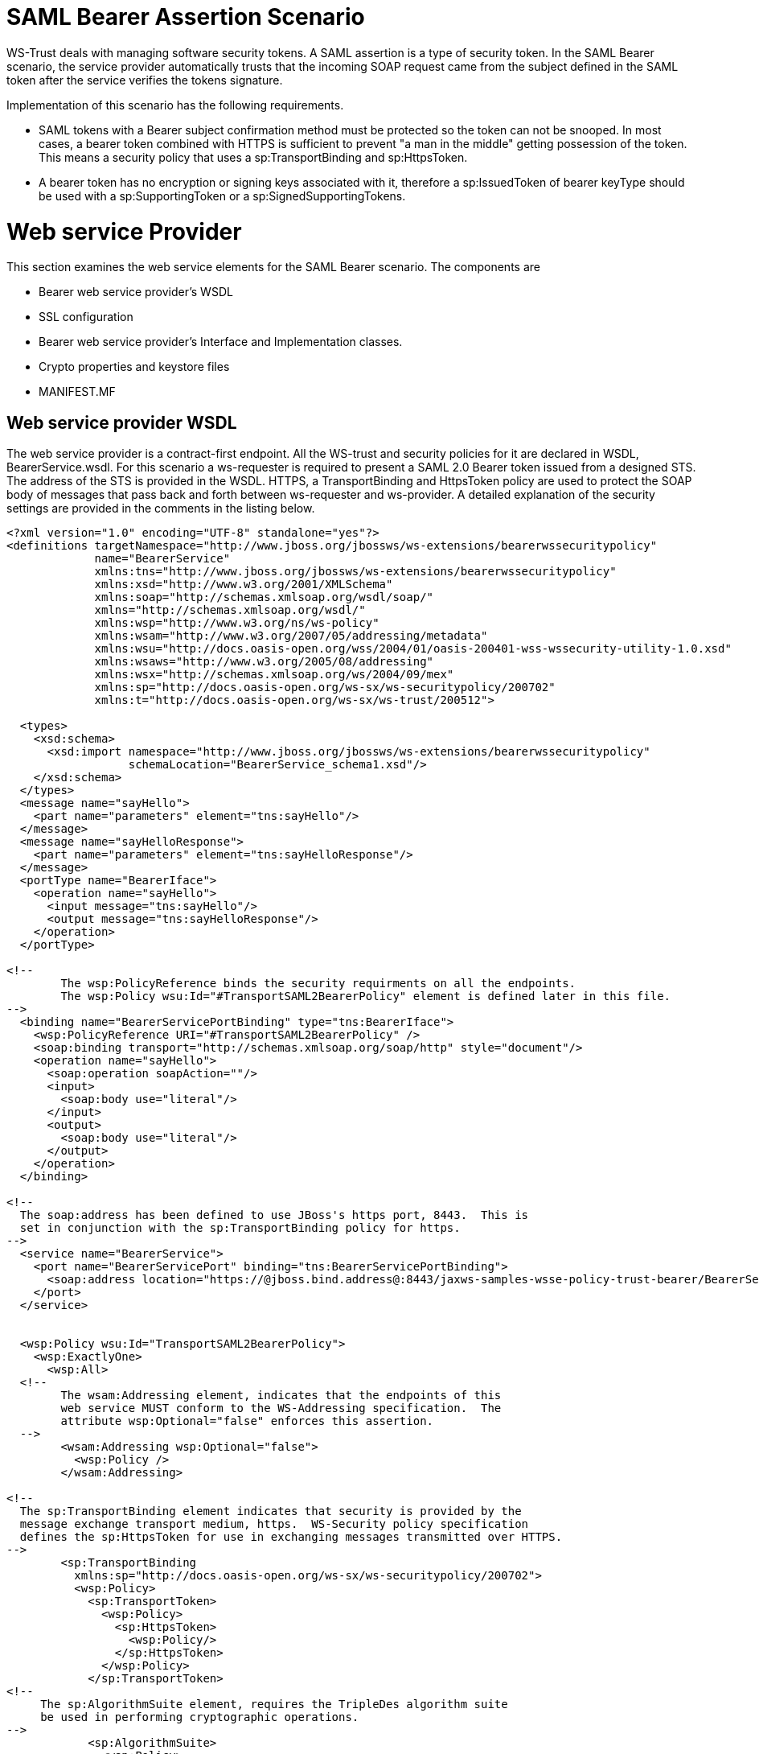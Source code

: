 SAML Bearer Assertion Scenario
==============================

WS-Trust deals with managing software security tokens. A SAML assertion
is a type of security token. In the SAML Bearer scenario, the service
provider automatically trusts that the incoming SOAP request came from
the subject defined in the SAML token after the service verifies the
tokens signature.

Implementation of this scenario has the following requirements.

* SAML tokens with a Bearer subject confirmation method must be
protected so the token can not be snooped. In most cases, a bearer token
combined with HTTPS is sufficient to prevent "a man in the middle"
getting possession of the token. This means a security policy that uses
a sp:TransportBinding and sp:HttpsToken.
* A bearer token has no encryption or signing keys associated with it,
therefore a sp:IssuedToken of bearer keyType should be used with a
sp:SupportingToken or a sp:SignedSupportingTokens.

[[web-service-provider]]
= Web service Provider

This section examines the web service elements for the SAML Bearer
scenario. The components are

* Bearer web service provider's WSDL
* SSL configuration
* Bearer web service provider's Interface and Implementation classes.
* Crypto properties and keystore files
* MANIFEST.MF

[[web-service-provider-wsdl]]
== Web service provider WSDL

The web service provider is a contract-first endpoint. All the WS-trust
and security policies for it are declared in WSDL, BearerService.wsdl.
For this scenario a ws-requester is required to present a SAML 2.0
Bearer token issued from a designed STS. The address of the STS is
provided in the WSDL. HTTPS, a TransportBinding and HttpsToken policy
are used to protect the SOAP body of messages that pass back and forth
between ws-requester and ws-provider. A detailed explanation of the
security settings are provided in the comments in the listing below.

[source,java]
----
<?xml version="1.0" encoding="UTF-8" standalone="yes"?>
<definitions targetNamespace="http://www.jboss.org/jbossws/ws-extensions/bearerwssecuritypolicy"
             name="BearerService"
             xmlns:tns="http://www.jboss.org/jbossws/ws-extensions/bearerwssecuritypolicy"
             xmlns:xsd="http://www.w3.org/2001/XMLSchema"
             xmlns:soap="http://schemas.xmlsoap.org/wsdl/soap/"
             xmlns="http://schemas.xmlsoap.org/wsdl/"
             xmlns:wsp="http://www.w3.org/ns/ws-policy"
             xmlns:wsam="http://www.w3.org/2007/05/addressing/metadata"
             xmlns:wsu="http://docs.oasis-open.org/wss/2004/01/oasis-200401-wss-wssecurity-utility-1.0.xsd"
             xmlns:wsaws="http://www.w3.org/2005/08/addressing"
             xmlns:wsx="http://schemas.xmlsoap.org/ws/2004/09/mex"
             xmlns:sp="http://docs.oasis-open.org/ws-sx/ws-securitypolicy/200702"
             xmlns:t="http://docs.oasis-open.org/ws-sx/ws-trust/200512">
 
  <types>
    <xsd:schema>
      <xsd:import namespace="http://www.jboss.org/jbossws/ws-extensions/bearerwssecuritypolicy"
                  schemaLocation="BearerService_schema1.xsd"/>
    </xsd:schema>
  </types>
  <message name="sayHello">
    <part name="parameters" element="tns:sayHello"/>
  </message>
  <message name="sayHelloResponse">
    <part name="parameters" element="tns:sayHelloResponse"/>
  </message>
  <portType name="BearerIface">
    <operation name="sayHello">
      <input message="tns:sayHello"/>
      <output message="tns:sayHelloResponse"/>
    </operation>
  </portType>
 
<!--
        The wsp:PolicyReference binds the security requirments on all the endpoints.
        The wsp:Policy wsu:Id="#TransportSAML2BearerPolicy" element is defined later in this file.
-->
  <binding name="BearerServicePortBinding" type="tns:BearerIface">
    <wsp:PolicyReference URI="#TransportSAML2BearerPolicy" />
    <soap:binding transport="http://schemas.xmlsoap.org/soap/http" style="document"/>
    <operation name="sayHello">
      <soap:operation soapAction=""/>
      <input>
        <soap:body use="literal"/>
      </input>
      <output>
        <soap:body use="literal"/>
      </output>
    </operation>
  </binding>
 
<!--
  The soap:address has been defined to use JBoss's https port, 8443.  This is
  set in conjunction with the sp:TransportBinding policy for https.
-->
  <service name="BearerService">
    <port name="BearerServicePort" binding="tns:BearerServicePortBinding">
      <soap:address location="https://@jboss.bind.address@:8443/jaxws-samples-wsse-policy-trust-bearer/BearerService"/>
    </port>
  </service>
 
 
  <wsp:Policy wsu:Id="TransportSAML2BearerPolicy">
    <wsp:ExactlyOne>
      <wsp:All>
  <!--
        The wsam:Addressing element, indicates that the endpoints of this
        web service MUST conform to the WS-Addressing specification.  The
        attribute wsp:Optional="false" enforces this assertion.
  -->
        <wsam:Addressing wsp:Optional="false">
          <wsp:Policy />
        </wsam:Addressing>
 
<!--
  The sp:TransportBinding element indicates that security is provided by the
  message exchange transport medium, https.  WS-Security policy specification
  defines the sp:HttpsToken for use in exchanging messages transmitted over HTTPS.
-->
        <sp:TransportBinding
          xmlns:sp="http://docs.oasis-open.org/ws-sx/ws-securitypolicy/200702">
          <wsp:Policy>
            <sp:TransportToken>
              <wsp:Policy>
                <sp:HttpsToken>
                  <wsp:Policy/>
                </sp:HttpsToken>
              </wsp:Policy>
            </sp:TransportToken>
<!--
     The sp:AlgorithmSuite element, requires the TripleDes algorithm suite
     be used in performing cryptographic operations.
-->
            <sp:AlgorithmSuite>
              <wsp:Policy>
                <sp:TripleDes />
              </wsp:Policy>
            </sp:AlgorithmSuite>
<!--
     The sp:Layout element,  indicates the layout rules to apply when adding
     items to the security header.  The sp:Lax sub-element indicates items
     are added to the security header in any order that conforms to
     WSS: SOAP Message Security.
-->
            <sp:Layout>
              <wsp:Policy>
                <sp:Lax />
              </wsp:Policy>
            </sp:Layout>
            <sp:IncludeTimestamp />
          </wsp:Policy>
        </sp:TransportBinding>
 
<!--
  The sp:SignedSupportingTokens element causes the supporting tokens
  to be signed using the primary token that is used to sign the message.
-->
        <sp:SignedSupportingTokens
          xmlns:sp="http://docs.oasis-open.org/ws-sx/ws-securitypolicy/200702">
          <wsp:Policy>
<!--
  The sp:IssuedToken element asserts that a SAML 2.0 security token of type
  Bearer is expected from the STS.  The
  sp:IncludeToken="http://docs.oasis-open.org/ws-sx/ws-securitypolicy/200702/IncludeToken/AlwaysToRecipient">
  attribute instructs the runtime to include the initiator's public key
  with every message sent to the recipient.
 
  The sp:RequestSecurityTokenTemplate element directs that all of the
  children of this element will be copied directly into the body of the
  RequestSecurityToken (RST) message that is sent to the STS when the
  initiator asks the STS to issue a token.
-->
            <sp:IssuedToken
              sp:IncludeToken="http://docs.oasis-open.org/ws-sx/ws-securitypolicy/200702/IncludeToken/AlwaysToRecipient">
              <sp:RequestSecurityTokenTemplate>
                <t:TokenType>http://docs.oasis-open.org/wss/oasis-wss-saml-token-profile-1.1#SAMLV2.0</t:TokenType>
                <t:KeyType>http://docs.oasis-open.org/ws-sx/ws-trust/200512/Bearer</t:KeyType>
              </sp:RequestSecurityTokenTemplate>
              <wsp:Policy>
                <sp:RequireInternalReference />
              </wsp:Policy>
<!--
  The sp:Issuer element defines the STS's address and endpoint information
  This information is used by the STSClient.
-->
              <sp:Issuer>
                <wsaws:Address>http://@jboss.bind.address@:8080/jaxws-samples-wsse-policy-trust-sts-bearer/SecurityTokenService</wsaws:Address>
                <wsaws:Metadata
                  xmlns:wsdli="http://www.w3.org/2006/01/wsdl-instance"
                  wsdli:wsdlLocation="http://@jboss.bind.address@:8080/jaxws-samples-wsse-policy-trust-sts-bearer/SecurityTokenService?wsdl">
                  <wsaw:ServiceName
                    xmlns:wsaw="http://www.w3.org/2006/05/addressing/wsdl"
                    xmlns:stsns="http://docs.oasis-open.org/ws-sx/ws-trust/200512/"
                    EndpointName="UT_Port">stsns:SecurityTokenService</wsaw:ServiceName>
                </wsaws:Metadata>
              </sp:Issuer>
 
            </sp:IssuedToken>
          </wsp:Policy>
        </sp:SignedSupportingTokens>
<!--
    The sp:Wss11 element declares WSS: SOAP Message Security 1.1 options
    to be supported by the STS.  These particular elements generally refer
    to how keys are referenced within the SOAP envelope.  These are normally
    handled by CXF.
-->
        <sp:Wss11>
          <wsp:Policy>
            <sp:MustSupportRefIssuerSerial />
            <sp:MustSupportRefThumbprint />
            <sp:MustSupportRefEncryptedKey />
          </wsp:Policy>
        </sp:Wss11>
<!--
    The sp:Trust13 element declares controls for WS-Trust 1.3 options.
    They are policy assertions related to exchanges specifically with
    client and server challenges and entropy behaviors.  Again these are
    normally handled by CXF.
-->
        <sp:Trust13>
          <wsp:Policy>
            <sp:MustSupportIssuedTokens />
            <sp:RequireClientEntropy />
            <sp:RequireServerEntropy />
          </wsp:Policy>
        </sp:Trust13>
      </wsp:All>
    </wsp:ExactlyOne>
  </wsp:Policy>
 
</definitions>
----

[[ssl-configuration]]
== SSL configuration

This web service is using https, therefore the JBoss server must be
configured to provide SSL support in the Web subsystem. There are 2
components to SSL configuration.

* create a certificate keystore
* declare an SSL connector in the Web subsystem of the JBoss server
configuration file.

Follow the directions in the, " _Using the pure Java implementation
supplied by JSSE_" section in the
https://docs.jboss.org/author/display/WFLY8/SSL+setup+guide[SSL Setup
Guide].

Here is an example of an SSL connector declaration.

[source,java]
----
<subsystem xmlns="urn:jboss:domain:web:1.4" default-virtual-server="default-host" native="false">
  .....
  <connector name="jbws-https-connector" protocol="HTTP/1.1" scheme="https" socket-binding="https" secure="true" enabled="true">
    <ssl key-alias="tomcat" password="changeit" certificate-key-file="/myJbossHome/security/test.keystore" verify-client="false"/>
  </connector>
  ...
----

[[web-service-interface]]
== Web service Interface

The web service provider interface class, BearerIface, is a simple
straight forward web service definition.

[source,java]
----
package org.jboss.test.ws.jaxws.samples.wsse.policy.trust.bearer;
 
import javax.jws.WebMethod;
import javax.jws.WebService;
 
@WebService
(
   targetNamespace = "http://www.jboss.org/jbossws/ws-extensions/bearerwssecuritypolicy"
)
public interface BearerIface
{
   @WebMethod
   String sayHello();
}
----

[[web-service-implementation]]
== Web service Implementation

The web service provider implementation class, BearerImpl, is a simple
POJO. It uses the standard WebService annotation to define the service
endpoint. In addition there are two Apache CXF annotations,
EndpointProperties and EndpointProperty used for configuring the
endpoint for the CXF runtime. These annotations come from the
https://ws.apache.org/wss4j/[Apache WSS4J project], which provides a
Java implementation of the primary WS-Security standards for Web
Services. These annotations are programmatically adding properties to
the endpoint. With plain Apache CXF, these properties are often set via
the <jaxws:properties> element on the <jaxws:endpoint> element in the
Spring config; these annotations allow the properties to be configured
in the code.

WSS4J uses the Crypto interface to get keys and certificates for
signature creation/verification, as is asserted by the WSDL for this
service. The WSS4J configuration information being provided by
BearerImpl is for Crypto's Merlin implementation. More information will
be provided about this in the keystore section.

Because the web service provider automatically trusts that the incoming
SOAP request came from the subject defined in the SAML token there is no
need for a Crypto callbackHandler class or a signature username, unlike
in prior examples, however in order to verify the message signature, the
Java properties file that contains the (Merlin) crypto configuration
information is still required.

[source,java]
----
package org.jboss.test.ws.jaxws.samples.wsse.policy.trust.bearer;
 
import org.apache.cxf.annotations.EndpointProperties;
import org.apache.cxf.annotations.EndpointProperty;
 
import javax.jws.WebService;
 
@WebService
(
   portName = "BearerServicePort",
   serviceName = "BearerService",
   wsdlLocation = "WEB-INF/wsdl/BearerService.wsdl",
   targetNamespace = "http://www.jboss.org/jbossws/ws-extensions/bearerwssecuritypolicy",
   endpointInterface = "org.jboss.test.ws.jaxws.samples.wsse.policy.trust.bearer.BearerIface"
)
@EndpointProperties(value = {
   @EndpointProperty(key = "ws-security.signature.properties", value = "serviceKeystore.properties")
})
public class BearerImpl implements BearerIface
{
   public String sayHello()
   {
      return "Bearer WS-Trust Hello World!";
   }
}
----

[[crypto-properties-and-keystore-files]]
== Crypto properties and keystore files

WSS4J's Crypto implementation is loaded and configured via a Java
properties file that contains Crypto configuration data. The file
contains implementation-specific properties such as a keystore location,
password, default alias and the like. This application is using the
Merlin implementation. File serviceKeystore.properties contains this
information.

File servicestore.jks, is a Java KeyStore (JKS) repository. It contains
self signed certificates for myservicekey and mystskey. _Self signed
certificates are not appropriate for production use._

[source,java]
----
org.apache.ws.security.crypto.provider=org.apache.ws.security.components.crypto.Merlin
org.apache.ws.security.crypto.merlin.keystore.type=jks
org.apache.ws.security.crypto.merlin.keystore.password=sspass
org.apache.ws.security.crypto.merlin.keystore.alias=myservicekey
org.apache.ws.security.crypto.merlin.keystore.file=servicestore.jks
----

[[manifest.mf]]
== MANIFEST.MF

When deployed on WildFly this application requires access to the JBossWs
and CXF APIs provided in module org.jboss.ws.cxf.jbossws-cxf-client. The
dependency statement directs the server to provide them at deployment.

[source,java]
----
Manifest-Version: 1.0  
Ant-Version: Apache Ant 1.8.2  
Created-By: 1.7.0_25-b15 (Oracle Corporation)  
Dependencies: org.jboss.ws.cxf.jbossws-cxf-client
----

[[bearer-security-token-service]]
= Bearer Security Token Service

This section examines the crucial elements in providing the Security
Token Service functionality for providing a SAML Bearer token. The
components that will be discussed are.

* Security Domain
* STS's WSDL
* STS's implementation class
* STSBearerCallbackHandler
* Crypto properties and keystore files
* MANIFEST.MF

[[security-domain]]
== Security Domain

The STS requires a JBoss security domain be configured. The
jboss-web.xml descriptor declares a named security
domain,"JBossWS-trust-sts" to be used by this service for
authentication. This security domain requires two properties files and
the addition of a security-domain declaration in the JBoss server
configuration file.

For this scenario the domain needs to contain user _alice_, password
_clarinet_, and role _friend_. See the listings below for
jbossws-users.properties and jbossws-roles.properties. In addition the
following XML must be added to the JBoss security subsystem in the
server configuration file. Replace " *SOME_PATH*" with appropriate
information.

[source,java]
----
<security-domain name="JBossWS-trust-sts">
  <authentication>
    <login-module code="UsersRoles" flag="required">
      <module-option name="usersProperties" value="/SOME_PATH/jbossws-users.properties"/>
      <module-option name="unauthenticatedIdentity" value="anonymous"/>
      <module-option name="rolesProperties" value="/SOME_PATH/jbossws-roles.properties"/>
    </login-module>
  </authentication>
</security-domain>
----

jboss-web.xml

[source,java]
----
<?xml version="1.0" encoding="UTF-8"?>  
<!DOCTYPE jboss-web PUBLIC "-//JBoss//DTD Web Application 2.4//EN" ">  
<jboss-web>  
  <security-domain>java:/jaas/JBossWS-trust-sts</security-domain>  
</jboss-web>
----

jbossws-users.properties

[source,java]
----
# A sample users.properties file for use with the UsersRolesLoginModule  
alice=clarinet
----

jbossws-roles.properties

[source,java]
----
# A sample roles.properties file for use with the UsersRolesLoginModule  
alice=friend
----

[[stss-wsdl]]
== STS's WSDL

[source,java]
----
<?xml version="1.0" encoding="UTF-8"?>
<wsdl:definitions
  targetNamespace="http://docs.oasis-open.org/ws-sx/ws-trust/200512/"
  xmlns:tns="http://docs.oasis-open.org/ws-sx/ws-trust/200512/"
  xmlns:wstrust="http://docs.oasis-open.org/ws-sx/ws-trust/200512/"
  xmlns:wsdl="http://schemas.xmlsoap.org/wsdl/"
  xmlns:soap="http://schemas.xmlsoap.org/wsdl/soap/"
  xmlns:wsap10="http://www.w3.org/2006/05/addressing/wsdl"
  xmlns:wsu="http://docs.oasis-open.org/wss/2004/01/oasis-200401-wss-wssecurity-utility-1.0.xsd"
  xmlns:wsp="http://www.w3.org/ns/ws-policy"
  xmlns:wst="http://docs.oasis-open.org/ws-sx/ws-trust/200512"
  xmlns:xs="http://www.w3.org/2001/XMLSchema"
  xmlns:wsam="http://www.w3.org/2007/05/addressing/metadata">
 
  <wsdl:types>
    <xs:schema elementFormDefault="qualified"
               targetNamespace='http://docs.oasis-open.org/ws-sx/ws-trust/200512'>
 
      <xs:element name='RequestSecurityToken'
                  type='wst:AbstractRequestSecurityTokenType'/>
      <xs:element name='RequestSecurityTokenResponse'
                  type='wst:AbstractRequestSecurityTokenType'/>
 
      <xs:complexType name='AbstractRequestSecurityTokenType'>
        <xs:sequence>
          <xs:any namespace='##any' processContents='lax' minOccurs='0'
                  maxOccurs='unbounded'/>
        </xs:sequence>
        <xs:attribute name='Context' type='xs:anyURI' use='optional'/>
        <xs:anyAttribute namespace='##other' processContents='lax'/>
      </xs:complexType>
      <xs:element name='RequestSecurityTokenCollection'
                  type='wst:RequestSecurityTokenCollectionType'/>
      <xs:complexType name='RequestSecurityTokenCollectionType'>
        <xs:sequence>
          <xs:element name='RequestSecurityToken'
                      type='wst:AbstractRequestSecurityTokenType' minOccurs='2'
                      maxOccurs='unbounded'/>
        </xs:sequence>
      </xs:complexType>
 
      <xs:element name='RequestSecurityTokenResponseCollection'
                  type='wst:RequestSecurityTokenResponseCollectionType'/>
      <xs:complexType name='RequestSecurityTokenResponseCollectionType'>
        <xs:sequence>
          <xs:element ref='wst:RequestSecurityTokenResponse' minOccurs='1'
                      maxOccurs='unbounded'/>
        </xs:sequence>
        <xs:anyAttribute namespace='##other' processContents='lax'/>
      </xs:complexType>
 
    </xs:schema>
  </wsdl:types>
 
  <!-- WS-Trust defines the following GEDs -->
  <wsdl:message name="RequestSecurityTokenMsg">
    <wsdl:part name="request" element="wst:RequestSecurityToken"/>
  </wsdl:message>
  <wsdl:message name="RequestSecurityTokenResponseMsg">
    <wsdl:part name="response"
               element="wst:RequestSecurityTokenResponse"/>
  </wsdl:message>
  <wsdl:message name="RequestSecurityTokenCollectionMsg">
    <wsdl:part name="requestCollection"
               element="wst:RequestSecurityTokenCollection"/>
  </wsdl:message>
  <wsdl:message name="RequestSecurityTokenResponseCollectionMsg">
    <wsdl:part name="responseCollection"
               element="wst:RequestSecurityTokenResponseCollection"/>
  </wsdl:message>
 
  <!-- This portType an example of a Requestor (or other) endpoint that
  Accepts SOAP-based challenges from a Security Token Service -->
  <wsdl:portType name="WSSecurityRequestor">
    <wsdl:operation name="Challenge">
      <wsdl:input message="tns:RequestSecurityTokenResponseMsg"/>
      <wsdl:output message="tns:RequestSecurityTokenResponseMsg"/>
    </wsdl:operation>
  </wsdl:portType>
 
  <!-- This portType is an example of an STS supporting full protocol -->
  <!--
      The wsdl:portType and data types are XML elements defined by the
      WS_Trust specification.  The wsdl:portType defines the endpoints
      supported in the STS implementation.  This WSDL defines all operations
      that an STS implementation can support.
  -->
  <wsdl:portType name="STS">
    <wsdl:operation name="Cancel">
      <wsdl:input
        wsam:Action="http://docs.oasis-open.org/ws-sx/ws-trust/200512/RST/Cancel"
        message="tns:RequestSecurityTokenMsg"/>
      <wsdl:output
        wsam:Action="http://docs.oasis-open.org/ws-sx/ws-trust/200512/RSTR/CancelFinal"
        message="tns:RequestSecurityTokenResponseMsg"/>
    </wsdl:operation>
    <wsdl:operation name="Issue">
      <wsdl:input
        wsam:Action="http://docs.oasis-open.org/ws-sx/ws-trust/200512/RST/Issue"
        message="tns:RequestSecurityTokenMsg"/>
      <wsdl:output
        wsam:Action="http://docs.oasis-open.org/ws-sx/ws-trust/200512/RSTRC/IssueFinal"
        message="tns:RequestSecurityTokenResponseCollectionMsg"/>
    </wsdl:operation>
    <wsdl:operation name="Renew">
      <wsdl:input
        wsam:Action="http://docs.oasis-open.org/ws-sx/ws-trust/200512/RST/Renew"
        message="tns:RequestSecurityTokenMsg"/>
      <wsdl:output
        wsam:Action="http://docs.oasis-open.org/ws-sx/ws-trust/200512/RSTR/RenewFinal"
        message="tns:RequestSecurityTokenResponseMsg"/>
    </wsdl:operation>
    <wsdl:operation name="Validate">
      <wsdl:input
        wsam:Action="http://docs.oasis-open.org/ws-sx/ws-trust/200512/RST/Validate"
        message="tns:RequestSecurityTokenMsg"/>
      <wsdl:output
        wsam:Action="http://docs.oasis-open.org/ws-sx/ws-trust/200512/RSTR/ValidateFinal"
        message="tns:RequestSecurityTokenResponseMsg"/>
    </wsdl:operation>
    <wsdl:operation name="KeyExchangeToken">
      <wsdl:input
        wsam:Action="http://docs.oasis-open.org/ws-sx/ws-trust/200512/RST/KET"
        message="tns:RequestSecurityTokenMsg"/>
      <wsdl:output
        wsam:Action="http://docs.oasis-open.org/ws-sx/ws-trust/200512/RSTR/KETFinal"
        message="tns:RequestSecurityTokenResponseMsg"/>
    </wsdl:operation>
    <wsdl:operation name="RequestCollection">
      <wsdl:input message="tns:RequestSecurityTokenCollectionMsg"/>
      <wsdl:output message="tns:RequestSecurityTokenResponseCollectionMsg"/>
    </wsdl:operation>
  </wsdl:portType>
 
  <!-- This portType is an example of an endpoint that accepts
  Unsolicited RequestSecurityTokenResponse messages -->
  <wsdl:portType name="SecurityTokenResponseService">
    <wsdl:operation name="RequestSecurityTokenResponse">
      <wsdl:input message="tns:RequestSecurityTokenResponseMsg"/>
    </wsdl:operation>
  </wsdl:portType>
 
  <!--
      The wsp:PolicyReference binds the security requirments on all the STS endpoints.
      The wsp:Policy wsu:Id="UT_policy" element is later in this file.
  -->
  <wsdl:binding name="UT_Binding" type="wstrust:STS">
    <wsp:PolicyReference URI="#UT_policy"/>
    <soap:binding style="document"
                  transport="http://schemas.xmlsoap.org/soap/http"/>
    <wsdl:operation name="Issue">
      <soap:operation
        soapAction="http://docs.oasis-open.org/ws-sx/ws-trust/200512/RST/Issue"/>
      <wsdl:input>
        <wsp:PolicyReference
          URI="#Input_policy"/>
        <soap:body use="literal"/>
      </wsdl:input>
      <wsdl:output>
        <wsp:PolicyReference
          URI="#Output_policy"/>
        <soap:body use="literal"/>
      </wsdl:output>
    </wsdl:operation>
    <wsdl:operation name="Validate">
      <soap:operation
        soapAction="http://docs.oasis-open.org/ws-sx/ws-trust/200512/RST/Validate"/>
      <wsdl:input>
        <wsp:PolicyReference
          URI="#Input_policy"/>
        <soap:body use="literal"/>
      </wsdl:input>
      <wsdl:output>
        <wsp:PolicyReference
          URI="#Output_policy"/>
        <soap:body use="literal"/>
      </wsdl:output>
    </wsdl:operation>
    <wsdl:operation name="Cancel">
      <soap:operation
        soapAction="http://docs.oasis-open.org/ws-sx/ws-trust/200512/RST/Cancel"/>
      <wsdl:input>
        <soap:body use="literal"/>
      </wsdl:input>
      <wsdl:output>
        <soap:body use="literal"/>
      </wsdl:output>
    </wsdl:operation>
    <wsdl:operation name="Renew">
      <soap:operation
        soapAction="http://docs.oasis-open.org/ws-sx/ws-trust/200512/RST/Renew"/>
      <wsdl:input>
        <soap:body use="literal"/>
      </wsdl:input>
      <wsdl:output>
        <soap:body use="literal"/>
      </wsdl:output>
    </wsdl:operation>
    <wsdl:operation name="KeyExchangeToken">
      <soap:operation
        soapAction="http://docs.oasis-open.org/ws-sx/ws-trust/200512/RST/KeyExchangeToken"/>
      <wsdl:input>
        <soap:body use="literal"/>
      </wsdl:input>
      <wsdl:output>
        <soap:body use="literal"/>
      </wsdl:output>
    </wsdl:operation>
    <wsdl:operation name="RequestCollection">
      <soap:operation
        soapAction="http://docs.oasis-open.org/ws-sx/ws-trust/200512/RST/RequestCollection"/>
      <wsdl:input>
        <soap:body use="literal"/>
      </wsdl:input>
      <wsdl:output>
        <soap:body use="literal"/>
      </wsdl:output>
    </wsdl:operation>
  </wsdl:binding>
 
  <wsdl:service name="SecurityTokenService">
    <wsdl:port name="UT_Port" binding="tns:UT_Binding">
      <soap:address location="http://localhost:8080/SecurityTokenService/UT"/>
    </wsdl:port>
  </wsdl:service>
 
 
  <wsp:Policy wsu:Id="UT_policy">
    <wsp:ExactlyOne>
      <wsp:All>
        <!--
            The sp:UsingAddressing element, indicates that the endpoints of this
            web service conforms to the WS-Addressing specification.  More detail
            can be found here: [http://www.w3.org/TR/2006/CR-ws-addr-wsdl-20060529]
        -->
        <wsap10:UsingAddressing/>
        <!--
            The sp:SymmetricBinding element indicates that security is provided
            at the SOAP layer and any initiator must authenticate itself by providing
            WSS UsernameToken credentials.
        -->
        <sp:SymmetricBinding
          xmlns:sp="http://docs.oasis-open.org/ws-sx/ws-securitypolicy/200702">
          <wsp:Policy>
            <!--
                In a symmetric binding, the keys used for encrypting and signing in both
                directions are derived from a single key, the one specified by the
                sp:ProtectionToken element.  The sp:X509Token sub-element declares this
                key to be a X.509 certificate and the
                IncludeToken="http://docs.oasis-open.org/ws-sx/ws-securitypolicy/200702/IncludeToken/Never"
                attribute adds the requirement that the token MUST NOT be included in
                any messages sent between the initiator and the recipient; rather, an
                external reference to the token should be used.  Lastly the WssX509V3Token10
                sub-element declares that the Username token presented by the initiator
                should be compliant with Web Services Security UsernameToken Profile
                1.0 specification. [ http://docs.oasis-open.org/wss/2004/01/oasis-200401-wss-username-token-profile-1.0.pdf ]
            -->
            <sp:ProtectionToken>
              <wsp:Policy>
                <sp:X509Token
                  sp:IncludeToken="http://docs.oasis-open.org/ws-sx/ws-securitypolicy/200702/IncludeToken/Never">
                  <wsp:Policy>
                    <sp:RequireDerivedKeys/>
                    <sp:RequireThumbprintReference/>
                    <sp:WssX509V3Token10/>
                  </wsp:Policy>
                </sp:X509Token>
              </wsp:Policy>
            </sp:ProtectionToken>
            <!--
                The sp:AlgorithmSuite element, requires the Basic256 algorithm suite
                be used in performing cryptographic operations.
            -->
            <sp:AlgorithmSuite>
              <wsp:Policy>
                <sp:Basic256/>
              </wsp:Policy>
            </sp:AlgorithmSuite>
            <!--
                The sp:Layout element,  indicates the layout rules to apply when adding
                items to the security header.  The sp:Lax sub-element indicates items
                are added to the security header in any order that conforms to
                WSS: SOAP Message Security.
            -->
            <sp:Layout>
              <wsp:Policy>
                <sp:Lax/>
              </wsp:Policy>
            </sp:Layout>
            <sp:IncludeTimestamp/>
            <sp:EncryptSignature/>
            <sp:OnlySignEntireHeadersAndBody/>
          </wsp:Policy>
        </sp:SymmetricBinding>
 
        <!--
            The sp:SignedSupportingTokens element declares that the security header
            of messages must contain a sp:UsernameToken and the token must be signed.
            The attribute IncludeToken="http://docs.oasis-open.org/ws-sx/ws-securitypolicy/200702/IncludeToken/AlwaysToRecipient"
            on sp:UsernameToken indicates that the token MUST be included in all
            messages sent from initiator to the recipient and that the token MUST
            NOT be included in messages sent from the recipient to the initiator.
            And finally the element sp:WssUsernameToken10 is a policy assertion
            indicating the Username token should be as defined in  Web Services
            Security UsernameToken Profile 1.0
        -->
        <sp:SignedSupportingTokens
          xmlns:sp="http://docs.oasis-open.org/ws-sx/ws-securitypolicy/200702">
          <wsp:Policy>
            <sp:UsernameToken
              sp:IncludeToken="http://docs.oasis-open.org/ws-sx/ws-securitypolicy/200702/IncludeToken/AlwaysToRecipient">
              <wsp:Policy>
                <sp:WssUsernameToken10/>
              </wsp:Policy>
            </sp:UsernameToken>
          </wsp:Policy>
        </sp:SignedSupportingTokens>
        <!--
            The sp:Wss11 element declares WSS: SOAP Message Security 1.1 options
            to be supported by the STS.  These particular elements generally refer
            to how keys are referenced within the SOAP envelope.  These are normally
            handled by CXF.
        -->
        <sp:Wss11
          xmlns:sp="http://docs.oasis-open.org/ws-sx/ws-securitypolicy/200702">
          <wsp:Policy>
            <sp:MustSupportRefKeyIdentifier/>
            <sp:MustSupportRefIssuerSerial/>
            <sp:MustSupportRefThumbprint/>
            <sp:MustSupportRefEncryptedKey/>
          </wsp:Policy>
        </sp:Wss11>
        <!--
            The sp:Trust13 element declares controls for WS-Trust 1.3 options.
            They are policy assertions related to exchanges specifically with
            client and server challenges and entropy behaviors.  Again these are
            normally handled by CXF.
        -->
        <sp:Trust13
          xmlns:sp="http://docs.oasis-open.org/ws-sx/ws-securitypolicy/200702">
          <wsp:Policy>
            <sp:MustSupportIssuedTokens/>
            <sp:RequireClientEntropy/>
            <sp:RequireServerEntropy/>
          </wsp:Policy>
        </sp:Trust13>
      </wsp:All>
    </wsp:ExactlyOne>
  </wsp:Policy>
 
  <wsp:Policy wsu:Id="Input_policy">
    <wsp:ExactlyOne>
      <wsp:All>
        <sp:SignedParts
          xmlns:sp="http://docs.oasis-open.org/ws-sx/ws-securitypolicy/200702">
          <sp:Body/>
          <sp:Header Name="To"
                     Namespace="http://www.w3.org/2005/08/addressing"/>
          <sp:Header Name="From"
                     Namespace="http://www.w3.org/2005/08/addressing"/>
          <sp:Header Name="FaultTo"
                     Namespace="http://www.w3.org/2005/08/addressing"/>
          <sp:Header Name="ReplyTo"
                     Namespace="http://www.w3.org/2005/08/addressing"/>
          <sp:Header Name="MessageID"
                     Namespace="http://www.w3.org/2005/08/addressing"/>
          <sp:Header Name="RelatesTo"
                     Namespace="http://www.w3.org/2005/08/addressing"/>
          <sp:Header Name="Action"
                     Namespace="http://www.w3.org/2005/08/addressing"/>
        </sp:SignedParts>
      </wsp:All>
    </wsp:ExactlyOne>
  </wsp:Policy>
 
  <wsp:Policy wsu:Id="Output_policy">
    <wsp:ExactlyOne>
      <wsp:All>
        <sp:SignedParts
          xmlns:sp="http://docs.oasis-open.org/ws-sx/ws-securitypolicy/200702">
          <sp:Body/>
          <sp:Header Name="To"
                     Namespace="http://www.w3.org/2005/08/addressing"/>
          <sp:Header Name="From"
                     Namespace="http://www.w3.org/2005/08/addressing"/>
          <sp:Header Name="FaultTo"
                     Namespace="http://www.w3.org/2005/08/addressing"/>
          <sp:Header Name="ReplyTo"
                     Namespace="http://www.w3.org/2005/08/addressing"/>
          <sp:Header Name="MessageID"
                     Namespace="http://www.w3.org/2005/08/addressing"/>
          <sp:Header Name="RelatesTo"
                     Namespace="http://www.w3.org/2005/08/addressing"/>
          <sp:Header Name="Action"
                     Namespace="http://www.w3.org/2005/08/addressing"/>
        </sp:SignedParts>
      </wsp:All>
    </wsp:ExactlyOne>
  </wsp:Policy>
 
</wsdl:definitions>
----

[[stss-implementation-class]]
== STS's implementation class

The Apache CXF's STS, SecurityTokenServiceProvider, is a web service
provider that is compliant with the protocols and functionality defined
by the WS-Trust specification. It has a modular architecture. Many of
its components are configurable or replaceable and there are many
optional features that are enabled by implementing and configuring
plug-ins. Users can customize their own STS by extending from
SecurityTokenServiceProvider and overriding the default settings.
Extensive information about the CXF's STS configurable and pluggable
components can be found
http://coheigea.blogspot.com/2011/11/apache-cxf-sts-documentation-part-viii_10.html[here].

This STS implementation class, SampleSTSBearer, is a POJO that extends
from SecurityTokenServiceProvider. Note that the class is defined with a
WebServiceProvider annotation and not a WebService annotation. This
annotation defines the service as a Provider-based endpoint, meaning it
supports a more messaging-oriented approach to Web services. In
particular, it signals that the exchanged messages will be XML documents
of some type. SecurityTokenServiceProvider is an implementation of the
javax.xml.ws.Provider interface. In comparison the WebService annotation
defines a (service endpoint interface) SEI-based endpoint which supports
message exchange via SOAP envelopes.

As was done in the BearerImpl class, the WSS4J annotations
EndpointProperties and EndpointProperty are providing endpoint
configuration for the CXF runtime. The first EndpointProperty statement
in the listing is declaring the user's name to use for the message
signature. It is used as the alias name in the keystore to get the
user's cert and private key for signature. The next two EndpointProperty
statements declares the Java properties file that contains the (Merlin)
crypto configuration information. In this case both for signing and
encrypting the messages. WSS4J reads this file and extra required
information for message handling. The last EndpointProperty statement
declares the STSBearerCallbackHandler implementation class. It is used
to obtain the user's password for the certificates in the keystore file.

In this implementation we are customizing the operations of token
issuance, token validation and their static properties.

StaticSTSProperties is used to set select properties for configuring
resources in the STS. You may think this is a duplication of the
settings made with the WSS4J annotations. The values are the same but
the underlaying structures being set are different, thus this
information must be declared in both places.

The setIssuer setting is important because it uniquely identifies the
issuing STS. The issuer string is embedded in issued tokens and, when
validating tokens, the STS checks the issuer string value. Consequently,
it is important to use the issuer string in a consistent way, so that
the STS can recognize the tokens that it has issued.

The setEndpoints call allows the declaration of a set of allowed token
recipients by address. The addresses are specified as reg-ex patterns.

TokenIssueOperation has a modular structure. This allows custom
behaviors to be injected into the processing of messages. In this case
we are overriding the SecurityTokenServiceProvider's default behavior
and performing SAML token processing. CXF provides an implementation of
a SAMLTokenProvider which we are using rather than writing our own.

Learn more about the SAMLTokenProvider
http://coheigea.blogspot.it/2011/10/apache-cxf-sts-documentation-part-iv.html[here].

[source,java]
----
package org.jboss.test.ws.jaxws.samples.wsse.policy.trust.stsbearer;
 
import org.apache.cxf.annotations.EndpointProperties;
import org.apache.cxf.annotations.EndpointProperty;
import org.apache.cxf.sts.StaticSTSProperties;
import org.apache.cxf.sts.operation.TokenIssueOperation;
import org.apache.cxf.sts.service.ServiceMBean;
import org.apache.cxf.sts.service.StaticService;
import org.apache.cxf.sts.token.provider.SAMLTokenProvider;
import org.apache.cxf.ws.security.sts.provider.SecurityTokenServiceProvider;
 
import javax.xml.ws.WebServiceProvider;
import java.util.Arrays;
import java.util.LinkedList;
import java.util.List;
 
@WebServiceProvider(serviceName = "SecurityTokenService",
      portName = "UT_Port",
      targetNamespace = "http://docs.oasis-open.org/ws-sx/ws-trust/200512/",
      wsdlLocation = "WEB-INF/wsdl/bearer-ws-trust-1.4-service.wsdl")
//be sure to have dependency on org.apache.cxf module when on AS7, otherwise Apache CXF annotations are ignored
@EndpointProperties(value = {
      @EndpointProperty(key = "ws-security.signature.username", value = "mystskey"),
      @EndpointProperty(key = "ws-security.signature.properties", value = "stsKeystore.properties"),
      @EndpointProperty(key = "ws-security.callback-handler", value = "org.jboss.test.ws.jaxws.samples.wsse.policy.trust.stsbearer.STSBearerCallbackHandler")
})
public class SampleSTSBearer extends SecurityTokenServiceProvider
{
 
   public SampleSTSBearer() throws Exception
   {
      super();
 
      StaticSTSProperties props = new StaticSTSProperties();
      props.setSignatureCryptoProperties("stsKeystore.properties");
      props.setSignatureUsername("mystskey");
      props.setCallbackHandlerClass(STSBearerCallbackHandler.class.getName());
      props.setEncryptionCryptoProperties("stsKeystore.properties");
      props.setEncryptionUsername("myservicekey");
      props.setIssuer("DoubleItSTSIssuer");
 
      List<ServiceMBean> services = new LinkedList<ServiceMBean>();
      StaticService service = new StaticService();
      service.setEndpoints(Arrays.asList(
         "https://localhost:(\\d)*/jaxws-samples-wsse-policy-trust-bearer/BearerService",
         "https://\\[::1\\]:(\\d)*/jaxws-samples-wsse-policy-trust-bearer/BearerService",
         "https://\\[0:0:0:0:0:0:0:1\\]:(\\d)*/jaxws-samples-wsse-policy-trust-bearer/BearerService"
      ));
      services.add(service);
 
      TokenIssueOperation issueOperation = new TokenIssueOperation();
      issueOperation.getTokenProviders().add(new SAMLTokenProvider());
      issueOperation.setServices(services);
      issueOperation.setStsProperties(props);
      this.setIssueOperation(issueOperation);
   }
}
----

[[stsbearercallbackhandler]]
== STSBearerCallbackHandler

STSBearerCallbackHandler is a callback handler for the WSS4J Crypto API.
It is used to obtain the password for the private key in the keystore.
This class enables CXF to retrieve the password of the user name to use
for the message signature.

[source,java]
----
package org.jboss.test.ws.jaxws.samples.wsse.policy.trust.stsbearer;
 
import org.jboss.wsf.stack.cxf.extensions.security.PasswordCallbackHandler;
 
import java.util.HashMap;
import java.util.Map;
 
public class STSBearerCallbackHandler extends PasswordCallbackHandler
{
   public STSBearerCallbackHandler()
   {
      super(getInitMap());
   }
 
   private static Map<String, String> getInitMap()
   {
      Map<String, String> passwords = new HashMap<String, String>();
      passwords.put("mystskey", "stskpass");
      passwords.put("alice", "clarinet");
      return passwords;
   }
}
----

[[crypto-properties-and-keystore-files-1]]
== Crypto properties and keystore files

WSS4J's Crypto implementation is loaded and configured via a Java
properties file that contains Crypto configuration data. The file
contains implementation-specific properties such as a keystore location,
password, default alias and the like. This application is using the
Merlin implementation. File stsKeystore.properties contains this
information.

File servicestore.jks, is a Java KeyStore (JKS) repository. It contains
self signed certificates for myservicekey and mystskey. _Self signed
certificates are not appropriate for production use._

[source,java]
----
org.apache.ws.security.crypto.provider=org.apache.ws.security.components.crypto.Merlin  
org.apache.ws.security.crypto.merlin.keystore.type=jks
org.apache.ws.security.crypto.merlin.keystore.password=stsspass
org.apache.ws.security.crypto.merlin.keystore.file=stsstore.jks
----

[[manifest.mf-1]]
== MANIFEST.MF

When deployed on WildFly, this application requires access to the
JBossWs and CXF APIs provided in modules
org.jboss.ws.cxf.jbossws-cxf-client and org.apache.cxf. The Apache CXF
internals, org.apache.cxf.impl, are needed to build the STS
configuration in the `SampleSTS` constructor. The dependency statement
directs the server to provide them at deployment.

[source,java]
----
Manifest-Version: 1.0  
Ant-Version: Apache Ant 1.8.2  
Created-By: 1.7.0_25-b15 (Oracle Corporation)  
Dependencies: org.jboss.ws.cxf.jbossws-cxf-client,org.apache.cxf.impl
----

[[web-service-requester]]
= Web service requester

This section examines the crucial elements in calling a web service that
implements endpoint security as described in the SAML Bearer scenario.
The components that will be discussed are.

* Web service requester's implementation
* ClientCallbackHandler
* Crypto properties and keystore files

[[web-service-requester-implementation]]
== Web service requester Implementation

The ws-requester, the client, uses standard procedures for creating a
reference to the web service. To address the endpoint security
requirements, the web service's "Request Context" is configured with the
information needed in message generation. In addition, the STSClient
that communicates with the STS is configured with similar values. Note
the key strings ending with a ".it" suffix. This suffix flags these
settings as belonging to the STSClient. The internal CXF code assigns
this information to the STSClient that is auto-generated for this
service call.

There is an alternate method of setting up the STSCLient. The user may
provide their own instance of the STSClient. The CXF code will use this
object and not auto-generate one. When providing the STSClient in this
way, the user must provide a org.apache.cxf.Bus for it and the
configuration keys must not have the ".it" suffix. This is used in the
ActAs and OnBehalfOf examples.

[source,java]
----
  String serviceURL = "https://" + getServerHost() + ":8443/jaxws-samples-wsse-policy-trust-bearer/BearerService";
 
  final QName serviceName = new QName("http://www.jboss.org/jbossws/ws-extensions/bearerwssecuritypolicy", "BearerService");
  Service service = Service.create(new URL(serviceURL + "?wsdl"), serviceName);
  BearerIface proxy = (BearerIface) service.getPort(BearerIface.class);
 
  Map<String, Object> ctx = ((BindingProvider)proxy).getRequestContext();
 
  // set the security related configuration information for the service "request"
  ctx.put(SecurityConstants.CALLBACK_HANDLER, new ClientCallbackHandler());
  ctx.put(SecurityConstants.SIGNATURE_PROPERTIES,
    Thread.currentThread().getContextClassLoader().getResource(
    "META-INF/clientKeystore.properties"));
  ctx.put(SecurityConstants.ENCRYPT_PROPERTIES,
    Thread.currentThread().getContextClassLoader().getResource(
    "META-INF/clientKeystore.properties"));
  ctx.put(SecurityConstants.SIGNATURE_USERNAME, "myclientkey");
  ctx.put(SecurityConstants.ENCRYPT_USERNAME, "myservicekey");
 
  //-- Configuration settings that will be transfered to the STSClient
  // "alice" is the name provided for the WSS Username. Her password will
  // be retreived from the ClientCallbackHander by the STSClient.
  ctx.put(SecurityConstants.USERNAME + ".it", "alice");
  ctx.put(SecurityConstants.CALLBACK_HANDLER + ".it", new ClientCallbackHandler());
  ctx.put(SecurityConstants.ENCRYPT_PROPERTIES + ".it",
    Thread.currentThread().getContextClassLoader().getResource(
    "META-INF/clientKeystore.properties"));
  ctx.put(SecurityConstants.ENCRYPT_USERNAME + ".it", "mystskey");
  ctx.put(SecurityConstants.STS_TOKEN_USERNAME + ".it", "myclientkey");
  ctx.put(SecurityConstants.STS_TOKEN_PROPERTIES + ".it",
    Thread.currentThread().getContextClassLoader().getResource(
    "META-INF/clientKeystore.properties"));
  ctx.put(SecurityConstants.STS_TOKEN_USE_CERT_FOR_KEYINFO + ".it", "true");
 
  proxy.sayHello();
----

[[clientcallbackhandler]]
== ClientCallbackHandler

https://docs.jboss.org/author/display/JBWS/WS-Trust+and+STS#WS-TrustandSTS-ClientCallbackHandler

ClientCallbackHandler is a callback handler for the WSS4J Crypto API. It
is used to obtain the password for the private key in the keystore. This
class enables CXF to retrieve the password of the user name to use for
the message signature. Note that "alice" and her password have been
provided here. This information is not in the (JKS) keystore but
provided in the WildFly security domain. It was declared in file
jbossws-users.properties.

[source,java]
----
package org.jboss.test.ws.jaxws.samples.wsse.policy.trust.shared;
 
import java.io.IOException;
import javax.security.auth.callback.Callback;
import javax.security.auth.callback.CallbackHandler;
import javax.security.auth.callback.UnsupportedCallbackException;
import org.apache.ws.security.WSPasswordCallback;
 
public class ClientCallbackHandler implements CallbackHandler {
 
    public void handle(Callback[] callbacks) throws IOException,
            UnsupportedCallbackException {
        for (int i = 0; i < callbacks.length; i++) {
            if (callbacks[i] instanceof WSPasswordCallback) {
                WSPasswordCallback pc = (WSPasswordCallback) callbacks[i];
                if ("myclientkey".equals(pc.getIdentifier())) {
                    pc.setPassword("ckpass");
                    break;
                } else if ("alice".equals(pc.getIdentifier())) {
                    pc.setPassword("clarinet");
                    break;
                } else if ("bob".equals(pc.getIdentifier())) {
                    pc.setPassword("trombone");
                    break;
                } else if ("myservicekey".equals(pc.getIdentifier())) {  // rls test  added for bearer test
                   pc.setPassword("skpass");
                   break;
                }
            }
        }
    }
}
----

[[crypto-properties-and-keystore-files-2]]
== Crypto properties and keystore files

https://docs.jboss.org/author/display/JBWS/WS-Trust+and+STS#WS-TrustandSTS-RequesterCryptopropertiesandkeystorefiles

WSS4J's Crypto implementation is loaded and configured via a Java
properties file that contains Crypto configuration data. The file
contains implementation-specific properties such as a keystore location,
password, default alias and the like. This application is using the
Merlin implementation. File clientKeystore.properties contains this
information.

File clientstore.jks, is a Java KeyStore (JKS) repository. It contains
self signed certificates for myservicekey and mystskey. _Self signed
certificates are not appropriate for production use._

[source,java]
----
org.apache.ws.security.crypto.provider=org.apache.ws.security.components.crypto.Merlin
org.apache.ws.security.crypto.merlin.keystore.type=jks
org.apache.ws.security.crypto.merlin.keystore.password=cspass
org.apache.ws.security.crypto.merlin.keystore.alias=myclientkey
org.apache.ws.security.crypto.merlin.keystore.file=META-INF/clientstore.jks
----
